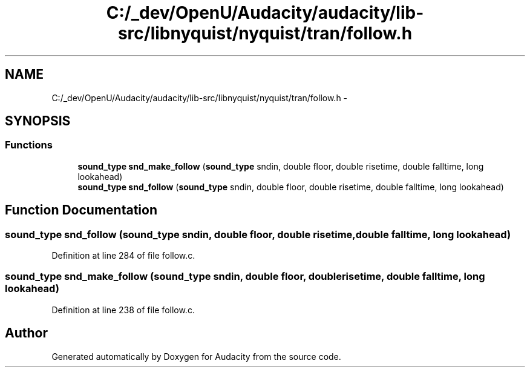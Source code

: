 .TH "C:/_dev/OpenU/Audacity/audacity/lib-src/libnyquist/nyquist/tran/follow.h" 3 "Thu Apr 28 2016" "Audacity" \" -*- nroff -*-
.ad l
.nh
.SH NAME
C:/_dev/OpenU/Audacity/audacity/lib-src/libnyquist/nyquist/tran/follow.h \- 
.SH SYNOPSIS
.br
.PP
.SS "Functions"

.in +1c
.ti -1c
.RI "\fBsound_type\fP \fBsnd_make_follow\fP (\fBsound_type\fP sndin, double floor, double risetime, double falltime, long lookahead)"
.br
.ti -1c
.RI "\fBsound_type\fP \fBsnd_follow\fP (\fBsound_type\fP sndin, double floor, double risetime, double falltime, long lookahead)"
.br
.in -1c
.SH "Function Documentation"
.PP 
.SS "\fBsound_type\fP snd_follow (\fBsound_type\fP sndin, double floor, double risetime, double falltime, long lookahead)"

.PP
Definition at line 284 of file follow\&.c\&.
.SS "\fBsound_type\fP snd_make_follow (\fBsound_type\fP sndin, double floor, double risetime, double falltime, long lookahead)"

.PP
Definition at line 238 of file follow\&.c\&.
.SH "Author"
.PP 
Generated automatically by Doxygen for Audacity from the source code\&.
